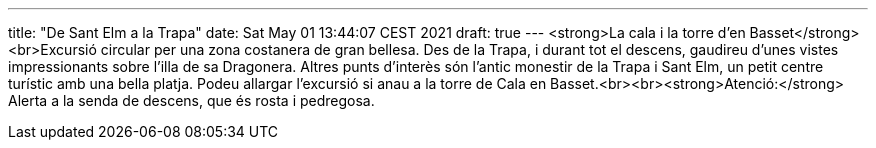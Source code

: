---
title: "De Sant Elm a la Trapa"
date: Sat May 01 13:44:07 CEST 2021
draft: true
---
<strong>La cala i la torre d’en Basset</strong><br>Excursió circular per una zona costanera de gran bellesa. Des de la Trapa, i durant tot el descens, gaudireu d’unes vistes impressionants sobre l’illa de sa Dragonera. Altres punts d’interès són l’antic monestir de la Trapa i Sant Elm, un petit centre turístic amb una bella platja. Podeu allargar l’excursió si anau a la torre de Cala en Basset.<br><br><strong>Atenció:</strong> Alerta a la senda de descens, que és rosta i pedregosa.

